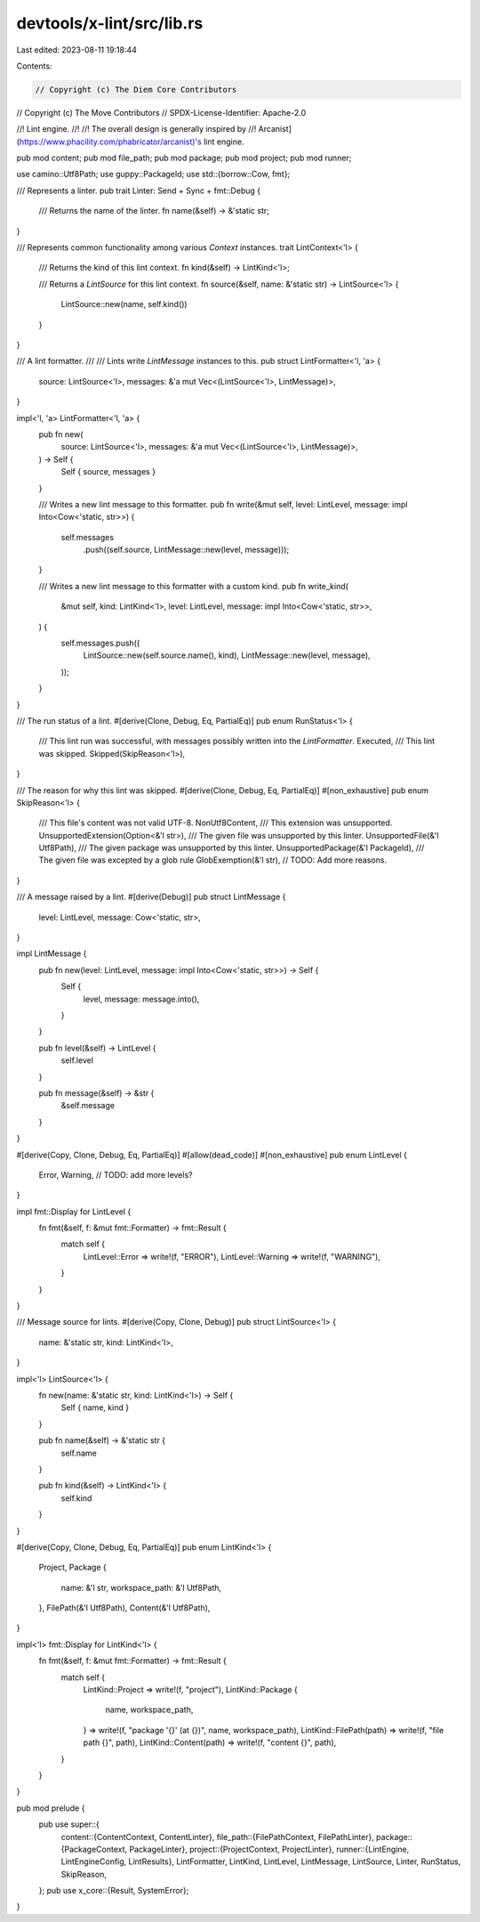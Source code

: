 devtools/x-lint/src/lib.rs
==========================

Last edited: 2023-08-11 19:18:44

Contents:

.. code-block:: rs

    // Copyright (c) The Diem Core Contributors
// Copyright (c) The Move Contributors
// SPDX-License-Identifier: Apache-2.0

//! Lint engine.
//!
//! The overall design is generally inspired by
//! Arcanist](https://www.phacility.com/phabricator/arcanist)'s lint engine.

pub mod content;
pub mod file_path;
pub mod package;
pub mod project;
pub mod runner;

use camino::Utf8Path;
use guppy::PackageId;
use std::{borrow::Cow, fmt};

/// Represents a linter.
pub trait Linter: Send + Sync + fmt::Debug {
    /// Returns the name of the linter.
    fn name(&self) -> &'static str;
}

/// Represents common functionality among various `Context` instances.
trait LintContext<'l> {
    /// Returns the kind of this lint context.
    fn kind(&self) -> LintKind<'l>;

    /// Returns a `LintSource` for this lint context.
    fn source(&self, name: &'static str) -> LintSource<'l> {
        LintSource::new(name, self.kind())
    }
}

/// A lint formatter.
///
/// Lints write `LintMessage` instances to this.
pub struct LintFormatter<'l, 'a> {
    source: LintSource<'l>,
    messages: &'a mut Vec<(LintSource<'l>, LintMessage)>,
}

impl<'l, 'a> LintFormatter<'l, 'a> {
    pub fn new(
        source: LintSource<'l>,
        messages: &'a mut Vec<(LintSource<'l>, LintMessage)>,
    ) -> Self {
        Self { source, messages }
    }

    /// Writes a new lint message to this formatter.
    pub fn write(&mut self, level: LintLevel, message: impl Into<Cow<'static, str>>) {
        self.messages
            .push((self.source, LintMessage::new(level, message)));
    }

    /// Writes a new lint message to this formatter with a custom kind.
    pub fn write_kind(
        &mut self,
        kind: LintKind<'l>,
        level: LintLevel,
        message: impl Into<Cow<'static, str>>,
    ) {
        self.messages.push((
            LintSource::new(self.source.name(), kind),
            LintMessage::new(level, message),
        ));
    }
}

/// The run status of a lint.
#[derive(Clone, Debug, Eq, PartialEq)]
pub enum RunStatus<'l> {
    /// This lint run was successful, with messages possibly written into the `LintFormatter`.
    Executed,
    /// This lint was skipped.
    Skipped(SkipReason<'l>),
}

/// The reason for why this lint was skipped.
#[derive(Clone, Debug, Eq, PartialEq)]
#[non_exhaustive]
pub enum SkipReason<'l> {
    /// This file's content was not valid UTF-8.
    NonUtf8Content,
    /// This extension was unsupported.
    UnsupportedExtension(Option<&'l str>),
    /// The given file was unsupported by this linter.
    UnsupportedFile(&'l Utf8Path),
    /// The given package was unsupported by this linter.
    UnsupportedPackage(&'l PackageId),
    /// The given file was excepted by a glob rule
    GlobExemption(&'l str),
    // TODO: Add more reasons.
}

/// A message raised by a lint.
#[derive(Debug)]
pub struct LintMessage {
    level: LintLevel,
    message: Cow<'static, str>,
}

impl LintMessage {
    pub fn new(level: LintLevel, message: impl Into<Cow<'static, str>>) -> Self {
        Self {
            level,
            message: message.into(),
        }
    }

    pub fn level(&self) -> LintLevel {
        self.level
    }

    pub fn message(&self) -> &str {
        &self.message
    }
}

#[derive(Copy, Clone, Debug, Eq, PartialEq)]
#[allow(dead_code)]
#[non_exhaustive]
pub enum LintLevel {
    Error,
    Warning,
    // TODO: add more levels?
}

impl fmt::Display for LintLevel {
    fn fmt(&self, f: &mut fmt::Formatter) -> fmt::Result {
        match self {
            LintLevel::Error => write!(f, "ERROR"),
            LintLevel::Warning => write!(f, "WARNING"),
        }
    }
}

/// Message source for lints.
#[derive(Copy, Clone, Debug)]
pub struct LintSource<'l> {
    name: &'static str,
    kind: LintKind<'l>,
}

impl<'l> LintSource<'l> {
    fn new(name: &'static str, kind: LintKind<'l>) -> Self {
        Self { name, kind }
    }

    pub fn name(&self) -> &'static str {
        self.name
    }

    pub fn kind(&self) -> LintKind<'l> {
        self.kind
    }
}

#[derive(Copy, Clone, Debug, Eq, PartialEq)]
pub enum LintKind<'l> {
    Project,
    Package {
        name: &'l str,
        workspace_path: &'l Utf8Path,
    },
    FilePath(&'l Utf8Path),
    Content(&'l Utf8Path),
}

impl<'l> fmt::Display for LintKind<'l> {
    fn fmt(&self, f: &mut fmt::Formatter) -> fmt::Result {
        match self {
            LintKind::Project => write!(f, "project"),
            LintKind::Package {
                name,
                workspace_path,
            } => write!(f, "package '{}' (at {})", name, workspace_path),
            LintKind::FilePath(path) => write!(f, "file path {}", path),
            LintKind::Content(path) => write!(f, "content {}", path),
        }
    }
}

pub mod prelude {
    pub use super::{
        content::{ContentContext, ContentLinter},
        file_path::{FilePathContext, FilePathLinter},
        package::{PackageContext, PackageLinter},
        project::{ProjectContext, ProjectLinter},
        runner::{LintEngine, LintEngineConfig, LintResults},
        LintFormatter, LintKind, LintLevel, LintMessage, LintSource, Linter, RunStatus, SkipReason,
    };
    pub use x_core::{Result, SystemError};
}


